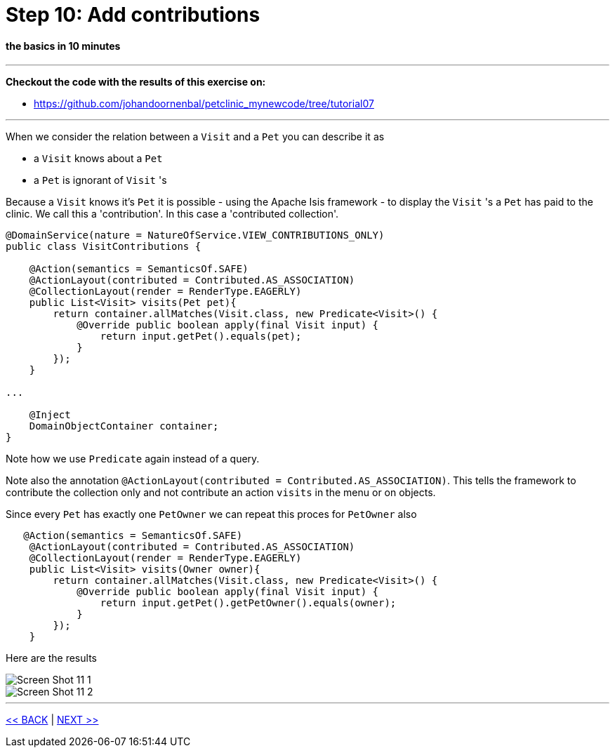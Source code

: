 = Step 10: Add contributions

==== *the basics* in 10 minutes

'''
*Checkout the code with the results of this exercise on:*

* link:https://github.com/johandoornenbal/petclinic_mynewcode/tree/tutorial07[]

'''

When we consider the relation between a `Visit` and a `Pet` you can describe it as

* a `Visit` knows about a `Pet`
* a `Pet` is ignorant of `Visit` 's

Because a `Visit` knows it's `Pet` it is possible - using the Apache Isis framework - to display the `Visit` 's a `Pet` has
paid to the clinic. We call this a 'contribution'. In this case a 'contributed collection'.

----
@DomainService(nature = NatureOfService.VIEW_CONTRIBUTIONS_ONLY)
public class VisitContributions {

    @Action(semantics = SemanticsOf.SAFE)
    @ActionLayout(contributed = Contributed.AS_ASSOCIATION)
    @CollectionLayout(render = RenderType.EAGERLY)
    public List<Visit> visits(Pet pet){
        return container.allMatches(Visit.class, new Predicate<Visit>() {
            @Override public boolean apply(final Visit input) {
                return input.getPet().equals(pet);
            }
        });
    }

...

    @Inject
    DomainObjectContainer container;
}
----

Note how we use `Predicate` again instead of a query.

Note also the annotation `@ActionLayout(contributed = Contributed.AS_ASSOCIATION)`. This tells the framework to contribute the collection
only and not contribute an action `visits` in the menu or on objects.

Since every `Pet` has exactly one `PetOwner` we can repeat this proces for `PetOwner` also

----
   @Action(semantics = SemanticsOf.SAFE)
    @ActionLayout(contributed = Contributed.AS_ASSOCIATION)
    @CollectionLayout(render = RenderType.EAGERLY)
    public List<Visit> visits(Owner owner){
        return container.allMatches(Visit.class, new Predicate<Visit>() {
            @Override public boolean apply(final Visit input) {
                return input.getPet().getPetOwner().equals(owner);
            }
        });
    }
----

Here are the results

image::images/Screen_Shot_11_1.png[]

image::images/Screen_Shot_11_2.png[]

'''
link:10_petclinic_addactions.adoc[<< BACK] | link:12_petclinic_focusonlayout.adoc[NEXT >>]